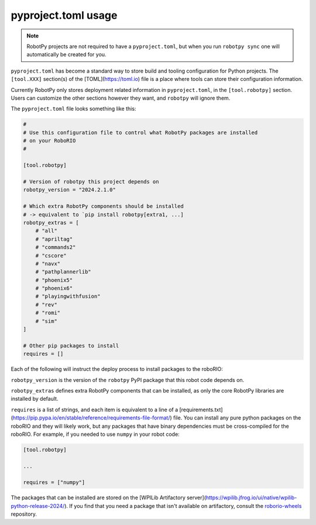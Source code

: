 pyproject.toml usage
====================

.. note:: RobotPy projects are not required to have a ``pyproject.toml``, but when you run ``robotpy sync`` one will automatically be created for you.

``pyproject.toml`` has become a standard way to store build and tooling configuration for Python projects. The ``[tool.XXX]`` section(s) of the [TOML](https://toml.io) file is a place where tools can store their configuration information.

Currently RobotPy only stores deployment related information in ``pyproject.toml``, in the ``[tool.robotpy]`` section. Users can customize the other sections however they want, and ``robotpy`` will ignore them.

The ``pyproject.toml`` file looks something like this:

.. code-block:: toml

    #
    # Use this configuration file to control what RobotPy packages are installed
    # on your RoboRIO
    #

    [tool.robotpy]

    # Version of robotpy this project depends on
    robotpy_version = "2024.2.1.0"

    # Which extra RobotPy components should be installed
    # -> equivalent to `pip install robotpy[extra1, ...]
    robotpy_extras = [
        # "all"
        # "apriltag"
        # "commands2"
        # "cscore"
        # "navx"
        # "pathplannerlib"
        # "phoenix5"
        # "phoenix6"
        # "playingwithfusion"
        # "rev"
        # "romi"
        # "sim"
    ]

    # Other pip packages to install
    requires = []

Each of the following will instruct the deploy process to install packages to the roboRIO:

``robotpy_version`` is the version of the ``robotpy`` PyPI package that this robot code depends on.

``robotpy_extras`` defines extra RobotPy components that can be installed, as only the core RobotPy libraries are installed by default.

``requires`` is a list of strings, and each item is equivalent to a line of a [requirements.txt](https://pip.pypa.io/en/stable/reference/requirements-file-format/) file. You can install any pure python packages on the roboRIO and they will likely work, but any packages that have binary dependencies must be cross-compiled for the roboRIO. For example, if you needed to use ``numpy`` in your robot code:

.. code-block:: toml

    [tool.robotpy]

    ...

    requires = ["numpy"]


The packages that can be installed are stored on the [WPILib Artifactory server](https://wpilib.jfrog.io/ui/native/wpilib-python-release-2024/).
If you find that you need a package that isn't available on artifactory, consult the `roborio-wheels <https://github.com/robotpy/roborio-wheels>`_ repository.
